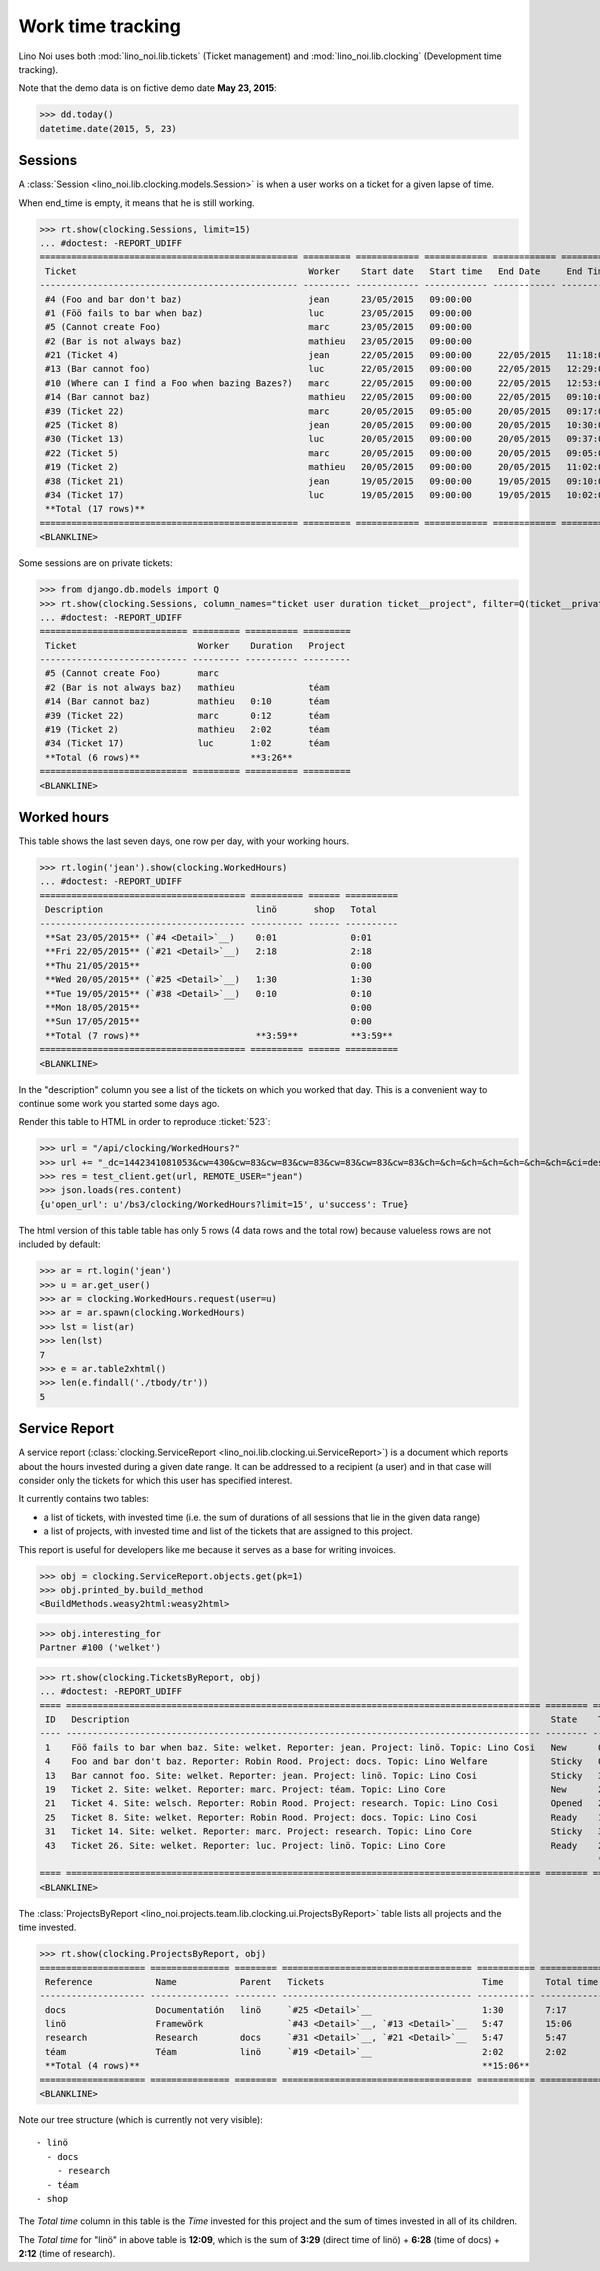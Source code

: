 .. _noi.specs.clocking:

==================
Work time tracking
==================

.. How to test only this document:

    $ python setup.py test -s tests.SpecsTests.test_clocking
    
    doctest init:

    >>> from lino import startup
    >>> startup('lino_noi.projects.team.settings.doctests')
    >>> from lino.api.doctest import *


Lino Noi uses both :mod:`lino_noi.lib.tickets` (Ticket management) and
:mod:`lino_noi.lib.clocking` (Development time tracking).

Note that the demo data is on fictive demo date **May 23, 2015**:

>>> dd.today()
datetime.date(2015, 5, 23)


Sessions
========

A :class:`Session <lino_noi.lib.clocking.models.Session>` is when a
user works on a ticket for a given lapse of time.

When end_time is empty, it means that he is still working.

>>> rt.show(clocking.Sessions, limit=15)
... #doctest: -REPORT_UDIFF
================================================= ========= ============ ============ ============ ========== ============ ========= ===========
 Ticket                                            Worker    Start date   Start time   End Date     End Time   Break Time   Summary   Duration
------------------------------------------------- --------- ------------ ------------ ------------ ---------- ------------ --------- -----------
 #4 (Foo and bar don't baz)                        jean      23/05/2015   09:00:00
 #1 (Föö fails to bar when baz)                    luc       23/05/2015   09:00:00
 #5 (Cannot create Foo)                            marc      23/05/2015   09:00:00
 #2 (Bar is not always baz)                        mathieu   23/05/2015   09:00:00
 #21 (Ticket 4)                                    jean      22/05/2015   09:00:00     22/05/2015   11:18:00                          2:18
 #13 (Bar cannot foo)                              luc       22/05/2015   09:00:00     22/05/2015   12:29:00                          3:29
 #10 (Where can I find a Foo when bazing Bazes?)   marc      22/05/2015   09:00:00     22/05/2015   12:53:00                          3:53
 #14 (Bar cannot baz)                              mathieu   22/05/2015   09:00:00     22/05/2015   09:10:00                          0:10
 #39 (Ticket 22)                                   marc      20/05/2015   09:05:00     20/05/2015   09:17:00                          0:12
 #25 (Ticket 8)                                    jean      20/05/2015   09:00:00     20/05/2015   10:30:00                          1:30
 #30 (Ticket 13)                                   luc       20/05/2015   09:00:00     20/05/2015   09:37:00                          0:37
 #22 (Ticket 5)                                    marc      20/05/2015   09:00:00     20/05/2015   09:05:00                          0:05
 #19 (Ticket 2)                                    mathieu   20/05/2015   09:00:00     20/05/2015   11:02:00                          2:02
 #38 (Ticket 21)                                   jean      19/05/2015   09:00:00     19/05/2015   09:10:00                          0:10
 #34 (Ticket 17)                                   luc       19/05/2015   09:00:00     19/05/2015   10:02:00                          1:02
 **Total (17 rows)**                                                                                                                  **15:28**
================================================= ========= ============ ============ ============ ========== ============ ========= ===========
<BLANKLINE>


Some sessions are on private tickets:

>>> from django.db.models import Q
>>> rt.show(clocking.Sessions, column_names="ticket user duration ticket__project", filter=Q(ticket__private=True))
... #doctest: -REPORT_UDIFF
============================ ========= ========== =========
 Ticket                       Worker    Duration   Project
---------------------------- --------- ---------- ---------
 #5 (Cannot create Foo)       marc
 #2 (Bar is not always baz)   mathieu              téam
 #14 (Bar cannot baz)         mathieu   0:10       téam
 #39 (Ticket 22)              marc      0:12       téam
 #19 (Ticket 2)               mathieu   2:02       téam
 #34 (Ticket 17)              luc       1:02       téam
 **Total (6 rows)**                     **3:26**
============================ ========= ========== =========
<BLANKLINE>


Worked hours
============

This table shows the last seven days, one row per day, with your
working hours.

>>> rt.login('jean').show(clocking.WorkedHours)
... #doctest: -REPORT_UDIFF
======================================= ========== ====== ==========
 Description                             linö       shop   Total
--------------------------------------- ---------- ------ ----------
 **Sat 23/05/2015** (`#4 <Detail>`__)    0:01              0:01
 **Fri 22/05/2015** (`#21 <Detail>`__)   2:18              2:18
 **Thu 21/05/2015**                                        0:00
 **Wed 20/05/2015** (`#25 <Detail>`__)   1:30              1:30
 **Tue 19/05/2015** (`#38 <Detail>`__)   0:10              0:10
 **Mon 18/05/2015**                                        0:00
 **Sun 17/05/2015**                                        0:00
 **Total (7 rows)**                      **3:59**          **3:59**
======================================= ========== ====== ==========
<BLANKLINE>


In the "description" column you see a list of the tickets on which you
worked that day. This is a convenient way to continue some work you
started some days ago.

.. 
    Find the users who worked on more than one project:
    >>> for u in users.User.objects.all():
    ...     qs = tickets.Project.objects.filter(tickets_by_project__sessions_by_ticket__user=u).distinct()
    ...     if qs.count() > 1:
    ...         print u.username, "worked on", [o for o in qs]
    jean worked on [Project #3 ('docs'), Project #4 ('research'), Project #1 ('lin\xf6')]
    luc worked on [Project #1 ('lin\xf6'), Project #3 ('docs'), Project #2 ('t\xe9am')]
    marc worked on [Project #3 ('docs'), Project #5 ('shop'), Project #2 ('t\xe9am'), Project #1 ('lin\xf6')]
    mathieu worked on [Project #2 ('t\xe9am'), Project #4 ('research')]
    
    jean worked on [Project #2 ('t\xe9am'), Project #5 ('shop'), Project #1 ('lin\xf6')]
    luc worked on [Project #1 ('lin\xf6'), Project #2 ('t\xe9am')]
    marc worked on [Project #3 ('docs'), Project #4 ('research')]
    mathieu worked on [Project #4 ('research'), Project #5 ('shop')]

Render this table to HTML in order to reproduce :ticket:`523`:

>>> url = "/api/clocking/WorkedHours?"
>>> url += "_dc=1442341081053&cw=430&cw=83&cw=83&cw=83&cw=83&cw=83&cw=83&ch=&ch=&ch=&ch=&ch=&ch=&ch=&ci=description&ci=vc0&ci=vc1&ci=vc2&ci=vc3&ci=vc4&ci=vc5&name=0&pv=16.05.2015&pv=23.05.2015&pv=7&an=show_as_html&sr="
>>> res = test_client.get(url, REMOTE_USER="jean")
>>> json.loads(res.content)
{u'open_url': u'/bs3/clocking/WorkedHours?limit=15', u'success': True}


The html version of this table table has only 5 rows (4 data rows and
the total row) because valueless rows are not included by default:

>>> ar = rt.login('jean')
>>> u = ar.get_user()
>>> ar = clocking.WorkedHours.request(user=u)
>>> ar = ar.spawn(clocking.WorkedHours)
>>> lst = list(ar)
>>> len(lst)
7
>>> e = ar.table2xhtml()
>>> len(e.findall('./tbody/tr'))
5




Service Report
==============

A service report (:class:`clocking.ServiceReport
<lino_noi.lib.clocking.ui.ServiceReport>`) is a document which reports
about the hours invested during a given date range.  It can be
addressed to a recipient (a user) and in that case will consider only
the tickets for which this user has specified interest.

It currently contains two tables:

- a list of tickets, with invested time (i.e. the sum of durations
  of all sessions that lie in the given data range)
- a list of projects, with invested time and list of the tickets that
  are assigned to this project.

This report is useful for developers like me because it serves as a
base for writing invoices.


>>> obj = clocking.ServiceReport.objects.get(pk=1)
>>> obj.printed_by.build_method
<BuildMethods.weasy2html:weasy2html>


>>> obj.interesting_for
Partner #100 ('welket')

>>> rt.show(clocking.TicketsByReport, obj)
... #doctest: -REPORT_UDIFF
==== ========================================================================================== ======== ===========
 ID   Description                                                                                State    Time
---- ------------------------------------------------------------------------------------------ -------- -----------
 1    Föö fails to bar when baz. Site: welket. Reporter: jean. Project: linö. Topic: Lino Cosi   New      0:00
 4    Foo and bar don't baz. Reporter: Robin Rood. Project: docs. Topic: Lino Welfare            Sticky   0:00
 13   Bar cannot foo. Site: welket. Reporter: jean. Project: linö. Topic: Lino Cosi              Sticky   3:29
 19   Ticket 2. Site: welket. Reporter: marc. Project: téam. Topic: Lino Core                    New      2:02
 21   Ticket 4. Site: welsch. Reporter: Robin Rood. Project: research. Topic: Lino Cosi          Opened   2:18
 25   Ticket 8. Site: welket. Reporter: Robin Rood. Project: docs. Topic: Lino Cosi              Ready    1:30
 31   Ticket 14. Site: welket. Reporter: marc. Project: research. Topic: Lino Core               Sticky   3:29
 43   Ticket 26. Site: welket. Reporter: luc. Project: linö. Topic: Lino Core                    Ready    2:18
                                                                                                          **15:06**
==== ========================================================================================== ======== ===========
<BLANKLINE>


The :class:`ProjectsByReport
<lino_noi.projects.team.lib.clocking.ui.ProjectsByReport>`
table lists all projects and the time invested.

>>> rt.show(clocking.ProjectsByReport, obj)
==================== =============== ======== ==================================== =========== ============
 Reference            Name            Parent   Tickets                              Time        Total time
-------------------- --------------- -------- ------------------------------------ ----------- ------------
 docs                 Documentatión   linö     `#25 <Detail>`__                     1:30        7:17
 linö                 Framewörk                `#43 <Detail>`__, `#13 <Detail>`__   5:47        15:06
 research             Research        docs     `#31 <Detail>`__, `#21 <Detail>`__   5:47        5:47
 téam                 Téam            linö     `#19 <Detail>`__                     2:02        2:02
 **Total (4 rows)**                                                                 **15:06**
==================== =============== ======== ==================================== =========== ============
<BLANKLINE>


Note our tree structure (which is currently not very visible)::

  - linö
    - docs
      - research
    - téam
  - shop


The `Total time` column in this table is the `Time` invested for this
project and the sum of times invested in all of its children.

The `Total time` for "linö" in above table is **12:09**, which is the
sum of **3:29** (direct time of linö) + **6:28** (time of docs) +
**2:12** (time of research).
